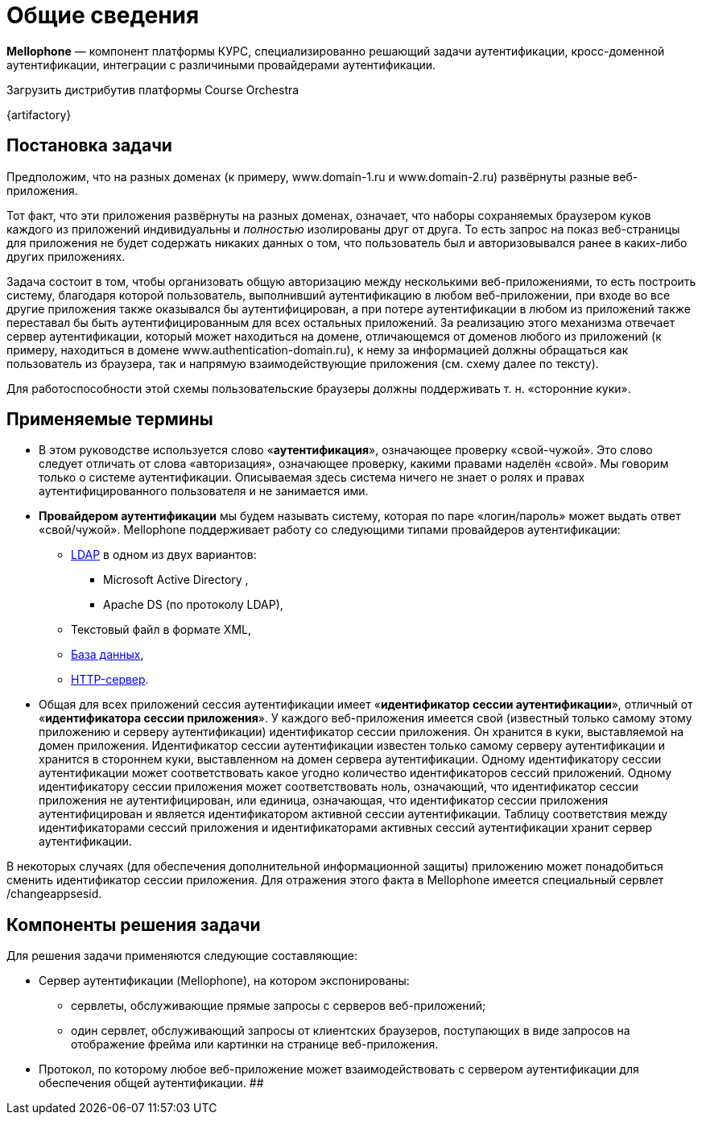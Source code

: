 = Общие сведения

*Mellophone* — компонент платформы КУРС, специализированно решающий задачи аутентификации, кросс-доменной аутентификации, интеграции с различиными провайдерами аутентификации.

.Загрузить дистрибутив платформы Course Orchestra
{artifactory}

== Постановка задачи

Предположим, что на разных доменах (к примеру, www.domain-1.ru и www.domain-2.ru) развёрнуты разные веб-приложения.

Тот факт, что эти приложения развёрнуты на разных доменах, означает, что наборы сохраняемых браузером куков каждого из приложений индивидуальны и _полностью_ изолированы друг от друга. То есть запрос на показ веб-страницы для приложения не будет содержать никаких данных о том, что пользователь был и авторизовывался ранее в каких-либо других приложениях.

Задача состоит в том, чтобы организовать общую авторизацию между несколькими веб-приложениями, то есть построить систему, благодаря которой пользователь, выполнивший аутентификацию в любом веб-приложении, при входе во все другие приложения также оказывался бы аутентифицирован, а при потере аутентификации в любом из приложений также переставал бы быть аутентифицированным для всех остальных приложений. За реализацию этого механизма отвечает сервер аутентификации, который может находиться на домене, отличающемся от доменов любого из приложений (к примеру, находиться в домене www.authentication-domain.ru), к нему за информацией должны обращаться как пользователь из браузера, так и напрямую взаимодействующие приложения (см. схему далее по тексту).

Для работоспособности этой схемы пользовательские браузеры должны поддерживать т. н. «сторонние куки».

== Применяемые термины
* В этом руководстве используется слово «*аутентификация*», означающее проверку «свой-чужой». Это слово следует отличать от слова «авторизация», означающее проверку, какими правами наделён «свой». Мы говорим только о системе аутентификации. Описываемая здесь система ничего не знает о ролях и правах аутентифицированного пользователя и не занимается ими.
* *Провайдером аутентификации* мы будем называть систему, которая по паре «логин/пароль» может выдать ответ «свой/чужой». Mellophone поддерживает работу со следующими типами провайдеров аутентификации:
** <<LDAPlink, LDAP>> в одном из двух вариантов:
*** Microsoft Active Directory ,
*** Apache DS (по протоколу LDAP),
** Текстовый файл в формате XML,
** <<sql, База данных>>,
** <<httpserver, HTTP-сервер>>.
* Общая для всех приложений сессия аутентификации имеет «*идентификатор сессии аутентификации*», отличный от «*идентификатора сессии приложения*». У каждого веб-приложения имеется свой (известный только самому этому приложению и серверу аутентификации) идентификатор сессии приложения. Он хранится в куки, выставляемой на домен приложения. Идентификатор сессии аутентификации известен только самому серверу аутентификации и хранится в стороннем куки, выставленном на домен сервера аутентификации. Одному идентификатору сессии аутентификации может соответствовать какое угодно количество идентификаторов сессий приложений. Одному идентификатору сессии приложения может соответствовать ноль, означающий, что идентификатор сессии приложения не аутентифицирован, или единица, означающая, что идентификатор сессии приложения аутентифицирован и является идентификатором активной сессии аутентификации. Таблицу соответствия между идентификаторами сессий приложения и идентификаторами активных сессий аутентификации хранит сервер аутентификации.

В некоторых случаях (для обеспечения дополнительной информационной защиты) приложению может понадобиться сменить идентификатор сессии приложения. Для отражения этого факта в Mellophone имеется специальный сервлет /changeappsesid.

== Компоненты решения задачи
Для решения задачи применяются следующие составляющие:

* Сервер аутентификации (Mellophone), на котором экспонированы:
** сервлеты, обслуживающие прямые запросы с серверов веб-приложений;
** один сервлет, обслуживающий запросы от клиентских браузеров, поступающих в виде запросов на отображение фрейма или картинки на странице веб-приложения.
* Протокол, по которому любое веб-приложение может взаимодействовать с сервером аутентификации для обеспечения общей аутентификации.
##